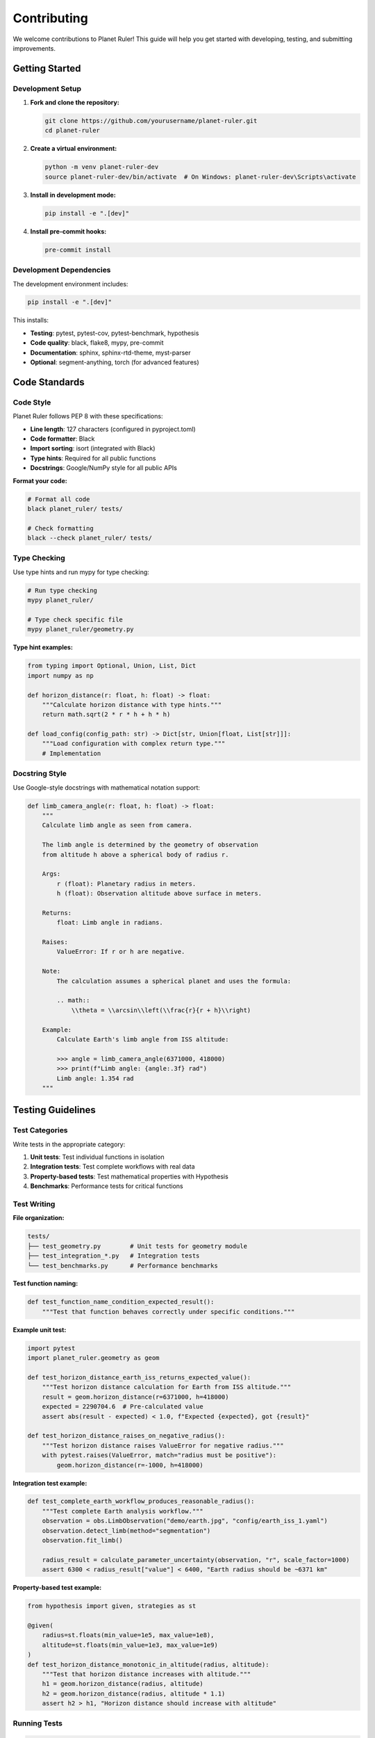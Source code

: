Contributing
============

We welcome contributions to Planet Ruler! This guide will help you get started with developing, testing, and submitting improvements.

Getting Started
--------------

Development Setup
~~~~~~~~~~~~~~~~

1. **Fork and clone the repository:**

   .. code-block:: bash

      git clone https://github.com/yourusername/planet-ruler.git
      cd planet-ruler

2. **Create a virtual environment:**

   .. code-block:: bash

      python -m venv planet-ruler-dev
      source planet-ruler-dev/bin/activate  # On Windows: planet-ruler-dev\Scripts\activate

3. **Install in development mode:**

   .. code-block:: bash

      pip install -e ".[dev]"

4. **Install pre-commit hooks:**

   .. code-block:: bash

      pre-commit install

Development Dependencies
~~~~~~~~~~~~~~~~~~~~~~~

The development environment includes:

.. code-block:: bash

   pip install -e ".[dev]"

This installs:

* **Testing**: pytest, pytest-cov, pytest-benchmark, hypothesis
* **Code quality**: black, flake8, mypy, pre-commit
* **Documentation**: sphinx, sphinx-rtd-theme, myst-parser
* **Optional**: segment-anything, torch (for advanced features)

Code Standards
-------------

Code Style
~~~~~~~~~~

Planet Ruler follows PEP 8 with these specifications:

* **Line length**: 127 characters (configured in pyproject.toml)
* **Code formatter**: Black
* **Import sorting**: isort (integrated with Black)
* **Type hints**: Required for all public functions
* **Docstrings**: Google/NumPy style for all public APIs

**Format your code:**

.. code-block:: bash

   # Format all code
   black planet_ruler/ tests/
   
   # Check formatting
   black --check planet_ruler/ tests/

Type Checking
~~~~~~~~~~~~

Use type hints and run mypy for type checking:

.. code-block:: bash

   # Run type checking
   mypy planet_ruler/
   
   # Type check specific file
   mypy planet_ruler/geometry.py

**Type hint examples:**

.. code-block:: python

   from typing import Optional, Union, List, Dict
   import numpy as np
   
   def horizon_distance(r: float, h: float) -> float:
       """Calculate horizon distance with type hints."""
       return math.sqrt(2 * r * h + h * h)
   
   def load_config(config_path: str) -> Dict[str, Union[float, List[str]]]:
       """Load configuration with complex return type."""
       # Implementation

Docstring Style
~~~~~~~~~~~~~~

Use Google-style docstrings with mathematical notation support:

.. code-block:: python

   def limb_camera_angle(r: float, h: float) -> float:
       """
       Calculate limb angle as seen from camera.
       
       The limb angle is determined by the geometry of observation
       from altitude h above a spherical body of radius r.
       
       Args:
           r (float): Planetary radius in meters.
           h (float): Observation altitude above surface in meters.
       
       Returns:
           float: Limb angle in radians.
       
       Raises:
           ValueError: If r or h are negative.
       
       Note:
           The calculation assumes a spherical planet and uses the formula:
           
           .. math::
               \\theta = \\arcsin\\left(\\frac{r}{r + h}\\right)
       
       Example:
           Calculate Earth's limb angle from ISS altitude:
           
           >>> angle = limb_camera_angle(6371000, 418000)
           >>> print(f"Limb angle: {angle:.3f} rad")
           Limb angle: 1.354 rad
       """

Testing Guidelines
-----------------

Test Categories
~~~~~~~~~~~~~~

Write tests in the appropriate category:

1. **Unit tests**: Test individual functions in isolation
2. **Integration tests**: Test complete workflows with real data
3. **Property-based tests**: Test mathematical properties with Hypothesis
4. **Benchmarks**: Performance tests for critical functions

Test Writing
~~~~~~~~~~~

**File organization:**

.. code-block::

   tests/
   ├── test_geometry.py        # Unit tests for geometry module
   ├── test_integration_*.py   # Integration tests
   └── test_benchmarks.py      # Performance benchmarks

**Test function naming:**

.. code-block:: python

   def test_function_name_condition_expected_result():
       """Test that function behaves correctly under specific conditions."""

**Example unit test:**

.. code-block:: python

   import pytest
   import planet_ruler.geometry as geom
   
   def test_horizon_distance_earth_iss_returns_expected_value():
       """Test horizon distance calculation for Earth from ISS altitude."""
       result = geom.horizon_distance(r=6371000, h=418000)
       expected = 2290704.6  # Pre-calculated value
       assert abs(result - expected) < 1.0, f"Expected {expected}, got {result}"
   
   def test_horizon_distance_raises_on_negative_radius():
       """Test horizon distance raises ValueError for negative radius."""
       with pytest.raises(ValueError, match="radius must be positive"):
           geom.horizon_distance(r=-1000, h=418000)

**Integration test example:**

.. code-block:: python

   def test_complete_earth_workflow_produces_reasonable_radius():
       """Test complete Earth analysis workflow."""
       observation = obs.LimbObservation("demo/earth.jpg", "config/earth_iss_1.yaml")
       observation.detect_limb(method="segmentation")
       observation.fit_limb()
       
       radius_result = calculate_parameter_uncertainty(observation, "r", scale_factor=1000)
       assert 6300 < radius_result["value"] < 6400, "Earth radius should be ~6371 km"

**Property-based test example:**

.. code-block:: python

   from hypothesis import given, strategies as st
   
   @given(
       radius=st.floats(min_value=1e5, max_value=1e8),
       altitude=st.floats(min_value=1e3, max_value=1e9)
   )
   def test_horizon_distance_monotonic_in_altitude(radius, altitude):
       """Test that horizon distance increases with altitude."""
       h1 = geom.horizon_distance(radius, altitude)
       h2 = geom.horizon_distance(radius, altitude * 1.1)
       assert h2 > h1, "Horizon distance should increase with altitude"

Running Tests
~~~~~~~~~~~~

.. code-block:: bash

   # Run all tests
   pytest
   
   # Run with coverage
   pytest --cov=planet_ruler --cov-report=html
   
   # Run specific test categories  
   pytest tests/test_geometry.py -v
   pytest -m integration tests/ -v
   pytest --benchmark-only tests/

Performance Considerations
~~~~~~~~~~~~~~~~~~~~~~~~~

When adding features that may impact performance:

1. **Add benchmarks**: Include performance tests for new functions
2. **Profile changes**: Use cProfile to identify bottlenecks
3. **Memory awareness**: Consider memory usage for large images
4. **Document performance**: Include timing expectations

.. code-block:: python

   def test_new_function_performance(benchmark):
       """Benchmark new function performance."""
       test_data = setup_test_data()
       result = benchmark(new_function, test_data)
       assert result is not None

Pull Request Process
-------------------

Before Submitting
~~~~~~~~~~~~~~~~

1. **Run the full test suite:**

   .. code-block:: bash

      pytest --cov=planet_ruler --cov-report=term-missing

2. **Check code formatting:**

   .. code-block:: bash

      black --check planet_ruler/ tests/
      flake8 planet_ruler/ tests/

3. **Run type checking:**

   .. code-block:: bash

      mypy planet_ruler/

4. **Update documentation if needed:**

   .. code-block:: bash

      cd docs/
      make html

Pull Request Guidelines
~~~~~~~~~~~~~~~~~~~~~~

**PR Title Format:**

* ``feat: add uncertainty calculation functions``
* ``fix: resolve numpy compatibility in fit.py``  
* ``docs: update installation instructions for segmentation``
* ``test: add integration tests for Saturn scenario``
* ``perf: optimize limb_arc calculation for large images``

**PR Description Template:**

.. code-block:: markdown

   ## Description
   Brief description of changes and motivation.
   
   ## Type of Change
   - [ ] Bug fix (non-breaking change that fixes an issue)
   - [ ] New feature (non-breaking change that adds functionality)
   - [ ] Breaking change (fix or feature that changes existing API)
   - [ ] Documentation update
   - [ ] Performance improvement
   
   ## Testing
   - [ ] New tests added for changed functionality
   - [ ] All existing tests pass
   - [ ] Integration tests pass with real data
   - [ ] Performance benchmarks added if applicable
   
   ## Checklist
   - [ ] Code follows project style guidelines
   - [ ] Self-review completed
   - [ ] Documentation updated
   - [ ] Type hints added for public APIs

Code Review Process
~~~~~~~~~~~~~~~~~~

All pull requests require:

1. **Automated checks passing**: CI/CD pipeline must be green
2. **Code review**: At least one maintainer approval
3. **Documentation**: Updates for user-facing changes
4. **Tests**: Adequate test coverage for new functionality
5. **Performance**: No significant performance regressions

Common Review Feedback
~~~~~~~~~~~~~~~~~~~~~

* **Add type hints**: All public functions need type annotations
* **Improve docstrings**: Include examples and parameter descriptions
* **Add error handling**: Validate inputs and provide clear error messages
* **Consider edge cases**: Test boundary conditions and error scenarios
* **Performance impact**: Profile and benchmark performance-critical changes

Feature Development
------------------

Adding New Functions
~~~~~~~~~~~~~~~~~~~

1. **Plan the API**: Consider function signature, parameters, return types
2. **Write tests first**: TDD approach with failing tests
3. **Implement functionality**: Focus on correctness before optimization
4. **Add documentation**: Docstrings, examples, and user guide updates
5. **Performance testing**: Add benchmarks for critical functions

**Example new function development:**

.. code-block:: python

   # 1. Write failing test
   def test_new_calculation_returns_expected_value():
       result = geom.new_calculation(param1=100, param2=200)
       assert abs(result - 141.42) < 0.01
   
   # 2. Implement function
   def new_calculation(param1: float, param2: float) -> float:
       """
       Calculate new geometric property.
       
       Args:
           param1: First parameter in meters.
           param2: Second parameter in meters.
       
       Returns:
           Calculated value in appropriate units.
       """
       return math.sqrt(param1**2 + param2**2)
   
   # 3. Add benchmark
   def test_new_calculation_performance(benchmark):
       result = benchmark(geom.new_calculation, 100.0, 200.0)
       assert result > 0

Adding New Modules
~~~~~~~~~~~~~~~~~

For substantial new functionality:

1. **Create module file**: ``planet_ruler/new_module.py``
2. **Add to __init__.py**: Import key functions/classes
3. **Create test file**: ``tests/test_new_module.py``
4. **Add documentation**: Module-level docstring and API docs
5. **Update dependencies**: Add to pyproject.toml if needed

Documentation
------------

Documentation Structure
~~~~~~~~~~~~~~~~~~~~~~

Planet Ruler uses Sphinx with reStructuredText:

.. code-block::

   docs/
   ├── conf.py              # Sphinx configuration
   ├── index.rst            # Main documentation page
   ├── installation.rst     # Installation guide
   ├── tutorials.rst        # Step-by-step tutorials
   ├── examples.rst         # Real-world examples
   ├── api.rst             # API reference
   ├── modules.rst         # Auto-generated module docs
   ├── testing.rst         # Testing documentation
   ├── benchmarks.rst      # Performance documentation  
   └── contributing.rst    # This file

Building Documentation
~~~~~~~~~~~~~~~~~~~~~

.. code-block:: bash

   # Install documentation dependencies
   pip install -r docs/requirements.txt
   
   # Build HTML documentation
   cd docs/
   make html
   
   # Open in browser
   open _build/html/index.html

Documentation Requirements
~~~~~~~~~~~~~~~~~~~~~~~~~

* **All public APIs**: Must have comprehensive docstrings
* **Examples**: Include usage examples in docstrings
* **Mathematical notation**: Use LaTeX for mathematical expressions
* **Cross-references**: Link between related functions and classes

.. code-block:: python

   def example_function(param: float) -> float:
       """
       Example function demonstrating documentation standards.
       
       This function calculates something important using the formula:
       
       .. math::
           result = \\sqrt{\\frac{param^2}{2}}
       
       Args:
           param: Input parameter in meters.
       
       Returns:
           float: Calculated result in meters.
       
       See Also:
           :func:`related_function`: For related calculations.
           :class:`SomeClass`: For object-oriented approach.
       
       Example:
           Basic usage:
           
           >>> result = example_function(10.0)
           >>> print(f"Result: {result:.2f}")
           Result: 7.07
       """

Release Process
--------------

Version Numbering
~~~~~~~~~~~~~~~~

Planet Ruler uses semantic versioning (SemVer):

* **Major** (1.0.0): Breaking API changes
* **Minor** (1.1.0): New functionality, backward compatible  
* **Patch** (1.0.1): Bug fixes, backward compatible

Release Checklist
~~~~~~~~~~~~~~~~~

Before releasing a new version:

1. **Update version number**: In pyproject.toml and __init__.py
2. **Update changelog**: Document all changes since last release
3. **Run full test suite**: Ensure all tests pass across Python versions
4. **Build documentation**: Verify docs build without warnings
5. **Performance check**: Ensure no significant regressions
6. **Tag release**: Create Git tag with version number

.. code-block:: bash

   # Create release tag
   git tag -a v1.1.0 -m "Release version 1.1.0"
   git push origin v1.1.0

Communication Guidelines
-----------------------

Issue Reporting
~~~~~~~~~~~~~~

When reporting bugs or requesting features:

1. **Search existing issues**: Avoid duplicates
2. **Use issue templates**: Provide required information
3. **Include minimal examples**: Reproducible test cases
4. **Provide context**: Operating system, Python version, dependencies

**Bug report template:**

.. code-block:: markdown

   **Bug Description**
   Clear description of the bug.
   
   **To Reproduce**
   Steps to reproduce the behavior:
   1. Load image '...'
   2. Call function '...'  
   3. See error
   
   **Expected Behavior**
   What you expected to happen.
   
   **Environment**
   - OS: [e.g. Ubuntu 20.04]
   - Python: [e.g. 3.9.7]
   - Planet Ruler: [e.g. 1.0.0]

Discussion Etiquette
~~~~~~~~~~~~~~~~~~~

* **Be respectful**: Constructive feedback and professional communication
* **Stay on topic**: Keep discussions focused on the issue at hand
* **Provide context**: Include relevant background information
* **Be patient**: Maintainers contribute in their spare time

Recognition
----------

Contributors are recognized in:

* **CONTRIBUTORS.md**: List of all contributors
* **Release notes**: Acknowledgment of major contributions  
* **Documentation**: Author attribution for significant additions

Types of Contributions
~~~~~~~~~~~~~~~~~~~~~

All contributions are valued:

* **Code**: Bug fixes, new features, optimizations
* **Documentation**: Tutorials, examples, API improvements
* **Testing**: Test cases, integration tests, benchmarks
* **Bug reports**: Well-documented issues help improve quality
* **Feature requests**: Ideas for improvements and new functionality

Getting Help
-----------

If you need help contributing:

* **GitHub Issues**: Ask questions about development
* **Documentation**: Review existing guides and examples
* **Code Review**: Learn from feedback on pull requests
* **Community**: Connect with other contributors

Development Tools
----------------

Recommended IDE Setup
~~~~~~~~~~~~~~~~~~~~

**VS Code configuration (.vscode/settings.json):**

.. code-block:: json

   {
       "python.linting.enabled": true,
       "python.linting.flake8Enabled": true,
       "python.formatting.provider": "black",
       "python.testing.pytestEnabled": true,
       "python.testing.pytestArgs": ["tests/"],
       "python.linting.mypyEnabled": true
   }

**PyCharm configuration:**

* Enable Black formatter in File → Settings → Tools → External Tools
* Configure pytest as test runner in Run/Debug Configurations
* Enable type checking with mypy plugin

Debugging Tips
~~~~~~~~~~~~~

.. code-block:: python

   # Add breakpoints for debugging
   import pdb; pdb.set_trace()
   
   # Debug tests
   pytest tests/test_geometry.py::test_specific_function --pdb
   
   # Profile performance
   python -m cProfile -o profile.stats script.py

Git Workflow
~~~~~~~~~~~

.. code-block:: bash

   # Create feature branch
   git checkout -b feature/new-uncertainty-function
   
   # Make changes and commit
   git add -A
   git commit -m "feat: add uncertainty calculation with multiple methods"
   
   # Push and create PR
   git push origin feature/new-uncertainty-function

Thank you for contributing to Planet Ruler! Your efforts help make planetary radius measurements accessible to researchers, educators, and curious minds worldwide.
